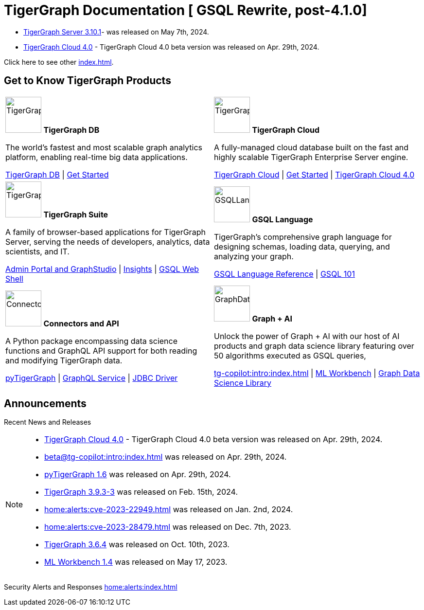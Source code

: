 = TigerGraph Documentation [ GSQL Rewrite, post-4.1.0]
:navtitle: home
:page-role: home


====
* xref:3.10@tigergraph-server:release-notes:index.adoc#_fixed_and_improved_in_3_10_1[TigerGraph Server 3.10.1]-  was released on May 7th, 2024.

* xref:cloudBeta:overview:index.adoc[TigerGraph Cloud 4.0] - TigerGraph Cloud 4.0 beta version was released on Apr. 29th, 2024.

Click here to see other xref:index.adoc#_announcements[].
====

== Get to Know TigerGraph Products
[.home-card,cols="2",grid=none,frame=none, separator=¦]
|===
¦
image:tg_database-homecard.png[alt=TigerGraphDB,width=74,height=74]
*TigerGraph DB*

The world’s fastest and most scalable graph analytics platform, enabling real-time big data applications.

xref:tigergraph-server:intro:index.adoc[TigerGraph DB] |
xref:tigergraph-server:getting-started:index.adoc[Get Started]

¦
image:cloudIcon-homecard.png[alt=TigerGraphCloud,width=74,height=74]
*TigerGraph Cloud*

A fully-managed cloud database built on the fast and highly scalable TigerGraph Enterprise Server engine.

xref:cloud:start:overview.adoc[TigerGraph Cloud] |
xref:cloud:start:get_started.adoc[Get Started] |
xref:cloudBeta:overview:index.adoc[TigerGraph Cloud 4.0]

¦
image:tg_suites-homecard.png[alt=TigerGraphSuite,width=74,height=74]
*TigerGraph Suite*

A family of browser-based applications for TigerGraph Server, serving the needs of developers, analytics, data scientists, and IT.

xref:3.9@gui:intro:index.adoc[Admin Portal and GraphStudio] |
xref:insights:intro:index.adoc[Insights] |
xref:3.9@tigergraph-server:gsql-shell:index.adoc[GSQL Web Shell]

¦
image:gsqlLangaugeRef_Icon.png[alt=GSQLLanguage,width=74,height=74]
*GSQL Language*

TigerGraph's comprehensive graph language for designing schemas, loading data, querying, and analyzing your graph.

xref:gsql-ref:intro:index.adoc[GSQL Language Reference] |
xref:3.9@gsql-ref:tutorials:gsql-101/index.adoc[GSQL 101]

¦
image:connectors-homecard.png[alt=ConnectorsandAPI,width=74,height=74]
*Connectors and API*

A Python package encompassing data science functions and
GraphQL API support for both reading and modifying TigerGraph data.

xref:pytigergraph:intro:index.adoc[pyTigerGraph] |
xref:3.9@graphql:ROOT:index.adoc[GraphQL Service] |
https://github.com/tigergraph/ecosys/tree/master/tools/etl/tg-jdbc-driver[JDBC Driver]

¦
image:graphdatasci-homecard.png[alt=GraphDataScience,width=74,height=74]
*Graph + AI*

Unlock the power of Graph + AI with our host of AI products
and graph data science library featuring over 50 algorithms executed as GSQL queries,

xref:tg-copilot:intro:index.adoc[] |
xref:ml-workbench:intro:index.adoc[ML Workbench] |
xref:graph-ml:intro:index.adoc[Graph Data Science Library]

|===

== Announcements
Recent News and Releases

[NOTE]
====



* xref:cloudBeta:overview:index.adoc[TigerGraph Cloud 4.0] - TigerGraph Cloud 4.0 beta version was released on Apr. 29th, 2024.
* xref:beta@tg-copilot:intro:index.adoc[] was released on Apr. 29th, 2024.
* xref:1.6@pytigergraph:release-notes:index.adoc[pyTigerGraph 1.6] was released on Apr. 29th, 2024.
//* xref:tigergraph-server:release-notes:index.adoc[TigerGraph 3.10.0] preview version was released on Mar. 13th, 2024.
* xref:3.9@tigergraph-server:release-notes:index.adoc#_fixed_and_improved_in_3_9_3_3[TigerGraph 3.9.3-3] was released on Feb. 15th, 2024.
* xref:home:alerts:cve-2023-22949.adoc[] was released on Jan. 2nd, 2024.
* xref:home:alerts:cve-2023-28479.adoc[] was released on Dec. 7th, 2023.
* xref:3.6@tigergraph-server:release-notes:index.adoc[TigerGraph 3.6.4] was released on Oct. 10th, 2023.
* xref:1.4@ml-workbench:faq:release-notes.adoc[ML Workbench 1.4] was released on May 17, 2023.
====

Security Alerts and Responses
xref:home:alerts:index.adoc[]

